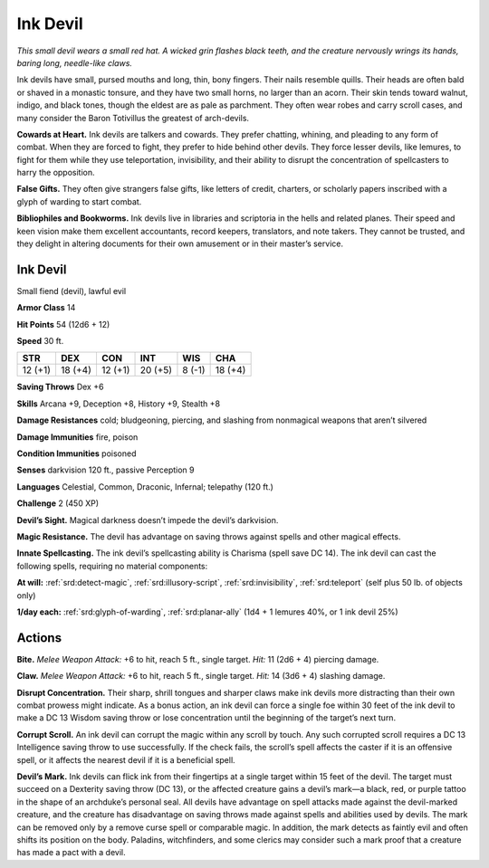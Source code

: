 
.. _tob:ink-devil:

Ink Devil
---------

*This small devil wears a small red hat. A wicked grin flashes black
teeth, and the creature nervously wrings its hands, baring long,
needle-like claws.*

Ink devils have small, pursed mouths and long, thin, bony
fingers. Their nails resemble quills. Their heads are often bald
or shaved in a monastic tonsure, and they have two small horns,
no larger than an acorn. Their skin tends toward walnut, indigo,
and black tones, though the eldest are as pale as parchment. They
often wear robes and carry scroll cases, and many consider the
Baron Totivillus the greatest of arch-devils.

**Cowards at Heart.** Ink devils are talkers and cowards. They
prefer chatting, whining, and pleading to any form of combat.
When they are forced to fight, they prefer to hide behind other
devils. They force lesser devils, like lemures, to fight for them
while they use teleportation, invisibility, and their ability to disrupt
the concentration of spellcasters to harry the opposition.

**False Gifts.** They often give strangers false gifts, like letters
of credit, charters, or scholarly papers inscribed with a glyph of
warding to start combat.

**Bibliophiles and Bookworms.** Ink devils live in libraries
and scriptoria in the hells and related planes. Their speed and
keen vision make them excellent accountants, record keepers,
translators, and note takers. They cannot be trusted, and they
delight in altering documents for their own amusement or in
their master’s service.

Ink Devil
~~~~~~~~~

Small fiend (devil), lawful evil

**Armor Class** 14

**Hit Points** 54 (12d6 + 12)

**Speed** 30 ft.

+-----------+-----------+-----------+-----------+-----------+-----------+
| STR       | DEX       | CON       | INT       | WIS       | CHA       |
+===========+===========+===========+===========+===========+===========+
| 12 (+1)   | 18 (+4)   | 12 (+1)   | 20 (+5)   | 8 (-1)    | 18 (+4)   |
+-----------+-----------+-----------+-----------+-----------+-----------+

**Saving Throws** Dex +6

**Skills** Arcana +9, Deception +8, History +9, Stealth +8

**Damage Resistances** cold; bludgeoning, piercing, and slashing
from nonmagical weapons that aren’t silvered

**Damage Immunities** fire, poison

**Condition Immunities** poisoned

**Senses** darkvision 120 ft., passive Perception 9

**Languages** Celestial, Common, Draconic, Infernal;
telepathy (120 ft.)

**Challenge** 2 (450 XP)

**Devil’s Sight.** Magical darkness doesn’t impede the devil’s
darkvision.

**Magic Resistance.** The devil has advantage on saving throws
against spells and other magical effects.

**Innate Spellcasting.** The ink devil’s spellcasting ability is
Charisma (spell save DC 14). The ink devil can cast the
following spells, requiring no material components:

**At will:** :ref:`srd:detect-magic`, :ref:`srd:illusory-script`, :ref:`srd:invisibility`, :ref:`srd:teleport`
(self plus 50 lb. of objects only)

**1/day each:** :ref:`srd:glyph-of-warding`, :ref:`srd:planar-ally` (1d4 + 1 lemures
40%, or 1 ink devil 25%)

Actions
~~~~~~~

**Bite.** *Melee Weapon Attack:* +6 to hit, reach 5 ft., single target.
*Hit:* 11 (2d6 + 4) piercing damage.

**Claw.** *Melee Weapon Attack:* +6 to hit, reach 5 ft., single target.
*Hit:* 14 (3d6 + 4) slashing damage.

**Disrupt Concentration.** Their sharp, shrill tongues and sharper
claws make ink devils more distracting than their own combat
prowess might indicate. As a bonus action, an ink devil can
force a single foe within 30 feet of the ink devil to make a
DC 13 Wisdom saving throw or lose concentration until the
beginning of the target’s next turn.

**Corrupt Scroll.** An ink devil can corrupt the magic within any
scroll by touch. Any such corrupted scroll requires a DC 13
Intelligence saving throw to use successfully. If the check fails,
the scroll’s spell affects the caster if it is an offensive spell, or it
affects the nearest devil if it is a beneficial spell.

**Devil’s Mark.** Ink devils can flick ink from their fingertips at
a single target within 15 feet of the devil. The target must
succeed on a Dexterity saving throw (DC 13), or the affected
creature gains a devil’s mark—a black, red, or purple tattoo in
the shape of an archduke’s personal seal. All devils have advantage on spell attacks
made against the devil-marked creature, and the creature
has disadvantage on saving throws made against spells and
abilities used by devils. The mark can be removed only by a
remove curse spell or comparable magic. In addition, the mark
detects as faintly evil and often shifts its position on the body.
Paladins, witchfinders, and some clerics may consider such a
mark proof that a creature has made a pact with a devil.
